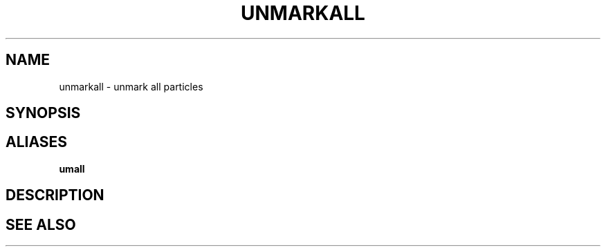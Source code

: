 .TH UNMARKALL  1 "22 MARCH 1994"  "Katz and Quinn Release 2.0" "TIPSY COMMANDS"
.SH NAME
unmarkall \- unmark all particles
.SH SYNOPSIS
.SH ALIASES
.B umall
.SH DESCRIPTION
.SH SEE ALSO
